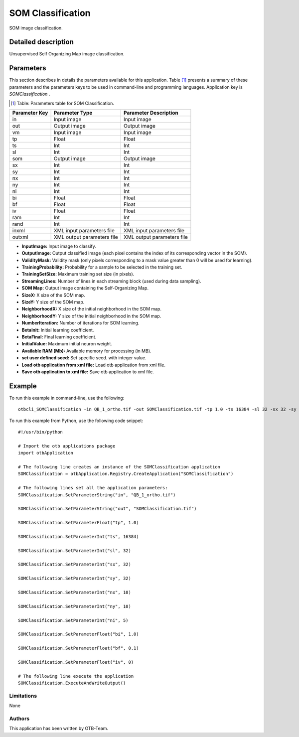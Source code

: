 SOM Classification
^^^^^^^^^^^^^^^^^^

SOM image classification.

Detailed description
--------------------

Unsupervised Self Organizing Map image classification.

Parameters
----------

This section describes in details the parameters available for this application. Table [#]_ presents a summary of these parameters and the parameters keys to be used in command-line and programming languages. Application key is *SOMClassification* .

.. [#] Table: Parameters table for SOM Classification.

+-------------+--------------------------+----------------------------------+
|Parameter Key|Parameter Type            |Parameter Description             |
+=============+==========================+==================================+
|in           |Input image               |Input image                       |
+-------------+--------------------------+----------------------------------+
|out          |Output image              |Output image                      |
+-------------+--------------------------+----------------------------------+
|vm           |Input image               |Input image                       |
+-------------+--------------------------+----------------------------------+
|tp           |Float                     |Float                             |
+-------------+--------------------------+----------------------------------+
|ts           |Int                       |Int                               |
+-------------+--------------------------+----------------------------------+
|sl           |Int                       |Int                               |
+-------------+--------------------------+----------------------------------+
|som          |Output image              |Output image                      |
+-------------+--------------------------+----------------------------------+
|sx           |Int                       |Int                               |
+-------------+--------------------------+----------------------------------+
|sy           |Int                       |Int                               |
+-------------+--------------------------+----------------------------------+
|nx           |Int                       |Int                               |
+-------------+--------------------------+----------------------------------+
|ny           |Int                       |Int                               |
+-------------+--------------------------+----------------------------------+
|ni           |Int                       |Int                               |
+-------------+--------------------------+----------------------------------+
|bi           |Float                     |Float                             |
+-------------+--------------------------+----------------------------------+
|bf           |Float                     |Float                             |
+-------------+--------------------------+----------------------------------+
|iv           |Float                     |Float                             |
+-------------+--------------------------+----------------------------------+
|ram          |Int                       |Int                               |
+-------------+--------------------------+----------------------------------+
|rand         |Int                       |Int                               |
+-------------+--------------------------+----------------------------------+
|inxml        |XML input parameters file |XML input parameters file         |
+-------------+--------------------------+----------------------------------+
|outxml       |XML output parameters file|XML output parameters file        |
+-------------+--------------------------+----------------------------------+

- **InputImage:** Input image to classify.

- **OutputImage:** Output classified image (each pixel contains the index of its corresponding vector in the SOM).

- **ValidityMask:** Validity mask (only pixels corresponding to a mask value greater than 0 will be used for learning).

- **TrainingProbability:** Probability for a sample to be selected in the training set.

- **TrainingSetSize:** Maximum training set size (in pixels).

- **StreamingLines:** Number of lines in each streaming block (used during data sampling).

- **SOM Map:** Output image containing the Self-Organizing Map.

- **SizeX:** X size of the SOM map.

- **SizeY:** Y size of the SOM map.

- **NeighborhoodX:** X size of the initial neighborhood in the SOM map.

- **NeighborhoodY:** Y size of the initial neighborhood in the SOM map.

- **NumberIteration:** Number of iterations for SOM learning.

- **BetaInit:** Initial learning coefficient.

- **BetaFinal:** Final learning coefficient.

- **InitialValue:** Maximum initial neuron weight.

- **Available RAM (Mb):** Available memory for processing (in MB).

- **set user defined seed:** Set specific seed. with integer value.

- **Load otb application from xml file:** Load otb application from xml file.

- **Save otb application to xml file:** Save otb application to xml file.



Example
-------

To run this example in command-line, use the following: 
::

	otbcli_SOMClassification -in QB_1_ortho.tif -out SOMClassification.tif -tp 1.0 -ts 16384 -sl 32 -sx 32 -sy 32 -nx 10 -ny 10 -ni 5 -bi 1.0 -bf 0.1 -iv 0

To run this example from Python, use the following code snippet: 

::

	#!/usr/bin/python

	# Import the otb applications package
	import otbApplication

	# The following line creates an instance of the SOMClassification application 
	SOMClassification = otbApplication.Registry.CreateApplication("SOMClassification")

	# The following lines set all the application parameters:
	SOMClassification.SetParameterString("in", "QB_1_ortho.tif")

	SOMClassification.SetParameterString("out", "SOMClassification.tif")

	SOMClassification.SetParameterFloat("tp", 1.0)

	SOMClassification.SetParameterInt("ts", 16384)

	SOMClassification.SetParameterInt("sl", 32)

	SOMClassification.SetParameterInt("sx", 32)

	SOMClassification.SetParameterInt("sy", 32)

	SOMClassification.SetParameterInt("nx", 10)

	SOMClassification.SetParameterInt("ny", 10)

	SOMClassification.SetParameterInt("ni", 5)

	SOMClassification.SetParameterFloat("bi", 1.0)

	SOMClassification.SetParameterFloat("bf", 0.1)

	SOMClassification.SetParameterFloat("iv", 0)

	# The following line execute the application
	SOMClassification.ExecuteAndWriteOutput()

Limitations
~~~~~~~~~~~

None

Authors
~~~~~~~

This application has been written by OTB-Team.

